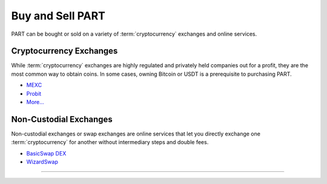 =================
Buy and Sell PART
=================

.. title::
   Buy and Sell PART

.. meta::
   :description lang=en: Find out where you can buy and sell Particl’s native privacy coin, PART.

PART  can be bought or sold on a variety of :term:`cryptocurrency` exchanges and online services.

Cryptocurrency Exchanges
------------------------

While :term:`cryptocurrency` exchanges are highly regulated and privately held companies out for a profit, they are the most common way to obtain coins. In some cases, owning Bitcoin or USDT is a prerequisite to purchasing PART.

* `MEXC <https://www.mexc.com/exchange/PART_USDT>`_
* `Probit <https://www.probit.com/app/exchange/PART-BTC>`_
* `More... <https://coinmarketcap.com/currencies/particl/markets/>`_

.. rst-class:: bignums

    #. Register on the :term:`cryptocurrency` exchange of choice. As a rule of thumb, always read the terms of service before using an exchange.
    #. (Optional) If you don't already own Bitcoin or USDT, trade some for other currencies.
    #. Trade Bitcoin (BTC) or Tether (USDT) for Particl (PART).
    #. Withdraw PART to your local wallet's :guilabel:`Public` address within the :term:`Particl Desktop` client. Refer to the :ref:`Receive Coins <Receive Coins>` user guide for more details.


Non-Custodial Exchanges
-----------------------

Non-custodial exchanges or swap exchanges are online services that let you directly exchange one :term:`cryptocurrency` for another without intermediary steps and double fees.

* `BasicSwap DEX <https://www.basicswapdex.com>`_
* `WizardSwap <https://www.wizardswap.io/?crypto_a=BTC&crypto_b=PART&amount=0.0025>`_

.. rst-class:: bignums

    #. Open the swap exchange website.
    #. Choose the source :term:`cryptocurrency` to swap from.
    #. Choose PART as the target :term:`cryptocurrency`.
    #. Review the quote offered by the exchange.
    #. Send your coins to the address provided and wait for the transaction to be completed. This can take several minutes, depending on the exchange and the currency you trade for.
    #. Receive PART to your local wallet's :guilabel:`Public` address within the :term:`Particl Desktop` client. Refer to the :ref:`Receive Coins <Receive Coins>` user guide for more details.

----

.. seealso::

 * PART Guides - :doc:`Particl Desktop Wallet <../part-guides/partguides_desktop>`
 * Particl Academy - :doc:`Blockchain Specifications <../particl-blockchain/blockchain_part_overview>`
 * Particl Academy - :doc:`Privacy Specifications <../particl-blockchain/blockchain_privacy>`
 * Particl Academy - :doc:`Staking Guide <../particl-blockchain/blockchain_staking>`
